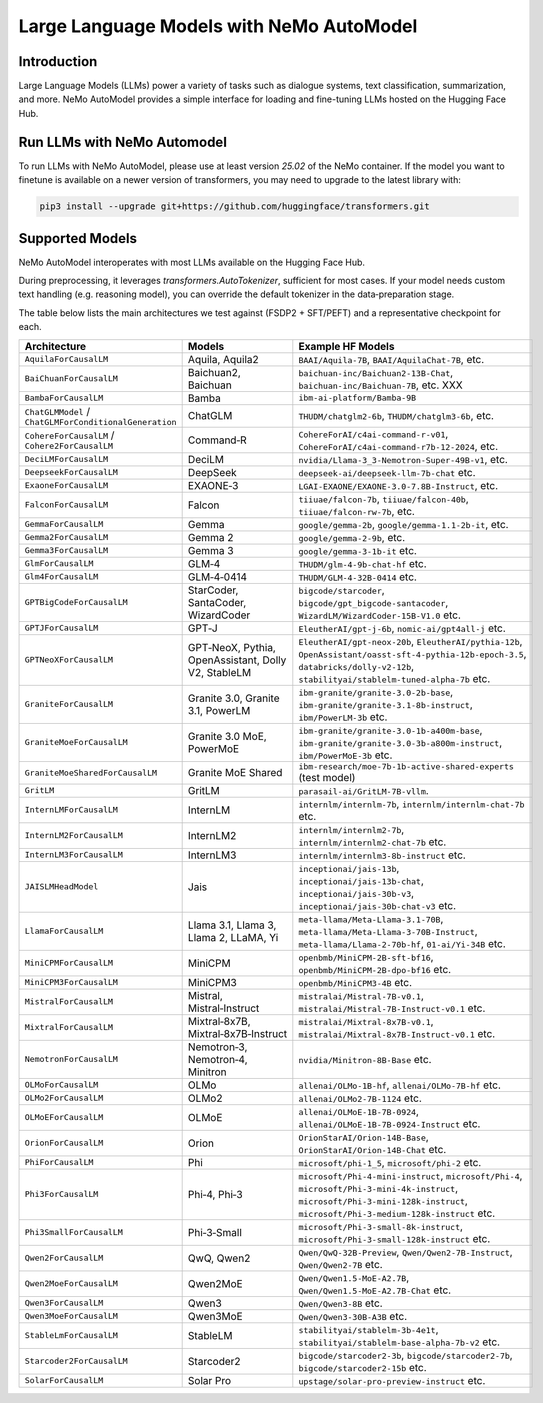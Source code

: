 =========================================
Large Language Models with NeMo AutoModel
=========================================

Introduction
------------
Large Language Models (LLMs) power a variety of tasks such as dialogue systems, text classification, summarization, and more.
NeMo AutoModel provides a simple interface for loading and fine-tuning LLMs hosted on the Hugging Face Hub.

Run LLMs with NeMo Automodel
------------------
To run LLMs with NeMo AutoModel, please use at least version `25.02` of the NeMo container.
If the model you want to finetune is available on a newer version of transformers, you may need
to upgrade to the latest library with:

.. code-block:: bash

   pip3 install --upgrade git+https://github.com/huggingface/transformers.git

Supported Models
----------------
NeMo AutoModel interoperates with most LLMs available on the Hugging Face Hub.

During preprocessing, it leverages `transformers.AutoTokenizer`, sufficient for most cases.
If your model needs custom text handling (e.g. reasoning model), you can override the
default tokenizer in the data‑preparation stage.

The table below lists the main architectures we test against (FSDP2 + SFT/PEFT) and a representative checkpoint for each.


.. list-table::
   :header-rows: 1
   :widths: 23 15 62

   * - Architecture
     - Models
     - Example HF Models
   * - ``AquilaForCausalLM``
     - Aquila, Aquila2
     - ``BAAI/Aquila-7B``, ``BAAI/AquilaChat-7B``, etc.
   * - ``BaiChuanForCausalLM``
     - Baichuan2, Baichuan
     - ``baichuan-inc/Baichuan2-13B-Chat``, ``baichuan-inc/Baichuan-7B``, etc. XXX
   * - ``BambaForCausalLM``
     - Bamba
     - ``ibm-ai-platform/Bamba-9B``
   * - ``ChatGLMModel`` / ``ChatGLMForConditionalGeneration``
     - ChatGLM
     - ``THUDM/chatglm2-6b``, ``THUDM/chatglm3-6b``,  etc.
   * - ``CohereForCausalLM`` / ``Cohere2ForCausalLM``
     - Command‑R
     - ``CohereForAI/c4ai-command-r-v01``, ``CohereForAI/c4ai-command-r7b-12-2024``, etc.
   * - ``DeciLMForCausalLM``
     - DeciLM
     - ``nvidia/Llama-3_3-Nemotron-Super-49B-v1``, etc.
   * - ``DeepseekForCausalLM``
     - DeepSeek
     - ``deepseek-ai/deepseek-llm-7b-chat`` etc.
   * - ``ExaoneForCausalLM``
     - EXAONE‑3
     - ``LGAI-EXAONE/EXAONE-3.0-7.8B-Instruct``, etc.
   * - ``FalconForCausalLM``
     - Falcon
     - ``tiiuae/falcon-7b``, ``tiiuae/falcon-40b``, ``tiiuae/falcon-rw-7b``, etc.
   * - ``GemmaForCausalLM``
     - Gemma
     - ``google/gemma-2b``, ``google/gemma-1.1-2b-it``, etc.
   * - ``Gemma2ForCausalLM``
     - Gemma 2
     - ``google/gemma-2-9b``, etc.
   * - ``Gemma3ForCausalLM``
     - Gemma 3
     - ``google/gemma-3-1b-it`` etc.
   * - ``GlmForCausalLM``
     - GLM‑4
     - ``THUDM/glm-4-9b-chat-hf`` etc.
   * - ``Glm4ForCausalLM``
     - GLM‑4‑0414
     - ``THUDM/GLM-4-32B-0414`` etc.
   * - ``GPTBigCodeForCausalLM``
     - StarCoder, SantaCoder, WizardCoder
     - ``bigcode/starcoder``, ``bigcode/gpt_bigcode-santacoder``, ``WizardLM/WizardCoder-15B-V1.0`` etc.
   * - ``GPTJForCausalLM``
     - GPT‑J
     - ``EleutherAI/gpt-j-6b``, ``nomic-ai/gpt4all-j`` etc.
   * - ``GPTNeoXForCausalLM``
     - GPT‑NeoX, Pythia, OpenAssistant, Dolly V2, StableLM
     - ``EleutherAI/gpt-neox-20b``, ``EleutherAI/pythia-12b``, ``OpenAssistant/oasst-sft-4-pythia-12b-epoch-3.5``, ``databricks/dolly-v2-12b``, ``stabilityai/stablelm-tuned-alpha-7b`` etc.
   * - ``GraniteForCausalLM``
     - Granite 3.0, Granite 3.1, PowerLM
     - ``ibm-granite/granite-3.0-2b-base``, ``ibm-granite/granite-3.1-8b-instruct``, ``ibm/PowerLM-3b`` etc.
   * - ``GraniteMoeForCausalLM``
     - Granite 3.0 MoE, PowerMoE
     - ``ibm-granite/granite-3.0-1b-a400m-base``, ``ibm-granite/granite-3.0-3b-a800m-instruct``, ``ibm/PowerMoE-3b`` etc.
   * - ``GraniteMoeSharedForCausalLM``
     - Granite MoE Shared
     - ``ibm-research/moe-7b-1b-active-shared-experts`` (test model)
   * - ``GritLM``
     - GritLM
     - ``parasail-ai/GritLM-7B-vllm``.
   * - ``InternLMForCausalLM``
     - InternLM
     - ``internlm/internlm-7b``, ``internlm/internlm-chat-7b`` etc.
   * - ``InternLM2ForCausalLM``
     - InternLM2
     - ``internlm/internlm2-7b``, ``internlm/internlm2-chat-7b`` etc.
   * - ``InternLM3ForCausalLM``
     - InternLM3
     - ``internlm/internlm3-8b-instruct`` etc.
   * - ``JAISLMHeadModel``
     - Jais
     - ``inceptionai/jais-13b``, ``inceptionai/jais-13b-chat``, ``inceptionai/jais-30b-v3``, ``inceptionai/jais-30b-chat-v3`` etc.
   * - ``LlamaForCausalLM``
     - Llama 3.1, Llama 3, Llama 2, LLaMA, Yi
     - ``meta-llama/Meta-Llama-3.1-70B``, ``meta-llama/Meta-Llama-3-70B-Instruct``, ``meta-llama/Llama-2-70b-hf``, ``01-ai/Yi-34B`` etc.
   * - ``MiniCPMForCausalLM``
     - MiniCPM
     - ``openbmb/MiniCPM-2B-sft-bf16``, ``openbmb/MiniCPM-2B-dpo-bf16`` etc.
   * - ``MiniCPM3ForCausalLM``
     - MiniCPM3
     - ``openbmb/MiniCPM3-4B`` etc.
   * - ``MistralForCausalLM``
     - Mistral, Mistral‑Instruct
     - ``mistralai/Mistral-7B-v0.1``, ``mistralai/Mistral-7B-Instruct-v0.1`` etc.
   * - ``MixtralForCausalLM``
     - Mixtral‑8x7B, Mixtral‑8x7B‑Instruct
     - ``mistralai/Mixtral-8x7B-v0.1``, ``mistralai/Mixtral-8x7B-Instruct-v0.1`` etc.
   * - ``NemotronForCausalLM``
     - Nemotron‑3, Nemotron‑4, Minitron
     - ``nvidia/Minitron-8B-Base`` etc.
   * - ``OLMoForCausalLM``
     - OLMo
     - ``allenai/OLMo-1B-hf``, ``allenai/OLMo-7B-hf`` etc.
   * - ``OLMo2ForCausalLM``
     - OLMo2
     - ``allenai/OLMo2-7B-1124`` etc.
   * - ``OLMoEForCausalLM``
     - OLMoE
     - ``allenai/OLMoE-1B-7B-0924``, ``allenai/OLMoE-1B-7B-0924-Instruct`` etc.
   * - ``OrionForCausalLM``
     - Orion
     - ``OrionStarAI/Orion-14B-Base``, ``OrionStarAI/Orion-14B-Chat`` etc.
   * - ``PhiForCausalLM``
     - Phi
     - ``microsoft/phi-1_5``, ``microsoft/phi-2`` etc.
   * - ``Phi3ForCausalLM``
     - Phi‑4, Phi‑3
     - ``microsoft/Phi-4-mini-instruct``, ``microsoft/Phi-4``, ``microsoft/Phi-3-mini-4k-instruct``, ``microsoft/Phi-3-mini-128k-instruct``, ``microsoft/Phi-3-medium-128k-instruct`` etc.
   * - ``Phi3SmallForCausalLM``
     - Phi‑3‑Small
     - ``microsoft/Phi-3-small-8k-instruct``, ``microsoft/Phi-3-small-128k-instruct`` etc.
   * - ``Qwen2ForCausalLM``
     - QwQ, Qwen2
     - ``Qwen/QwQ-32B-Preview``, ``Qwen/Qwen2-7B-Instruct``, ``Qwen/Qwen2-7B`` etc.
   * - ``Qwen2MoeForCausalLM``
     - Qwen2MoE
     - ``Qwen/Qwen1.5-MoE-A2.7B``, ``Qwen/Qwen1.5-MoE-A2.7B-Chat`` etc.
   * - ``Qwen3ForCausalLM``
     - Qwen3
     - ``Qwen/Qwen3-8B`` etc.
   * - ``Qwen3MoeForCausalLM``
     - Qwen3MoE
     - ``Qwen/Qwen3-30B-A3B`` etc.
   * - ``StableLmForCausalLM``
     - StableLM
     - ``stabilityai/stablelm-3b-4e1t``, ``stabilityai/stablelm-base-alpha-7b-v2`` etc.
   * - ``Starcoder2ForCausalLM``
     - Starcoder2
     - ``bigcode/starcoder2-3b``, ``bigcode/starcoder2-7b``, ``bigcode/starcoder2-15b`` etc.
   * - ``SolarForCausalLM``
     - Solar Pro
     - ``upstage/solar-pro-preview-instruct`` etc.

